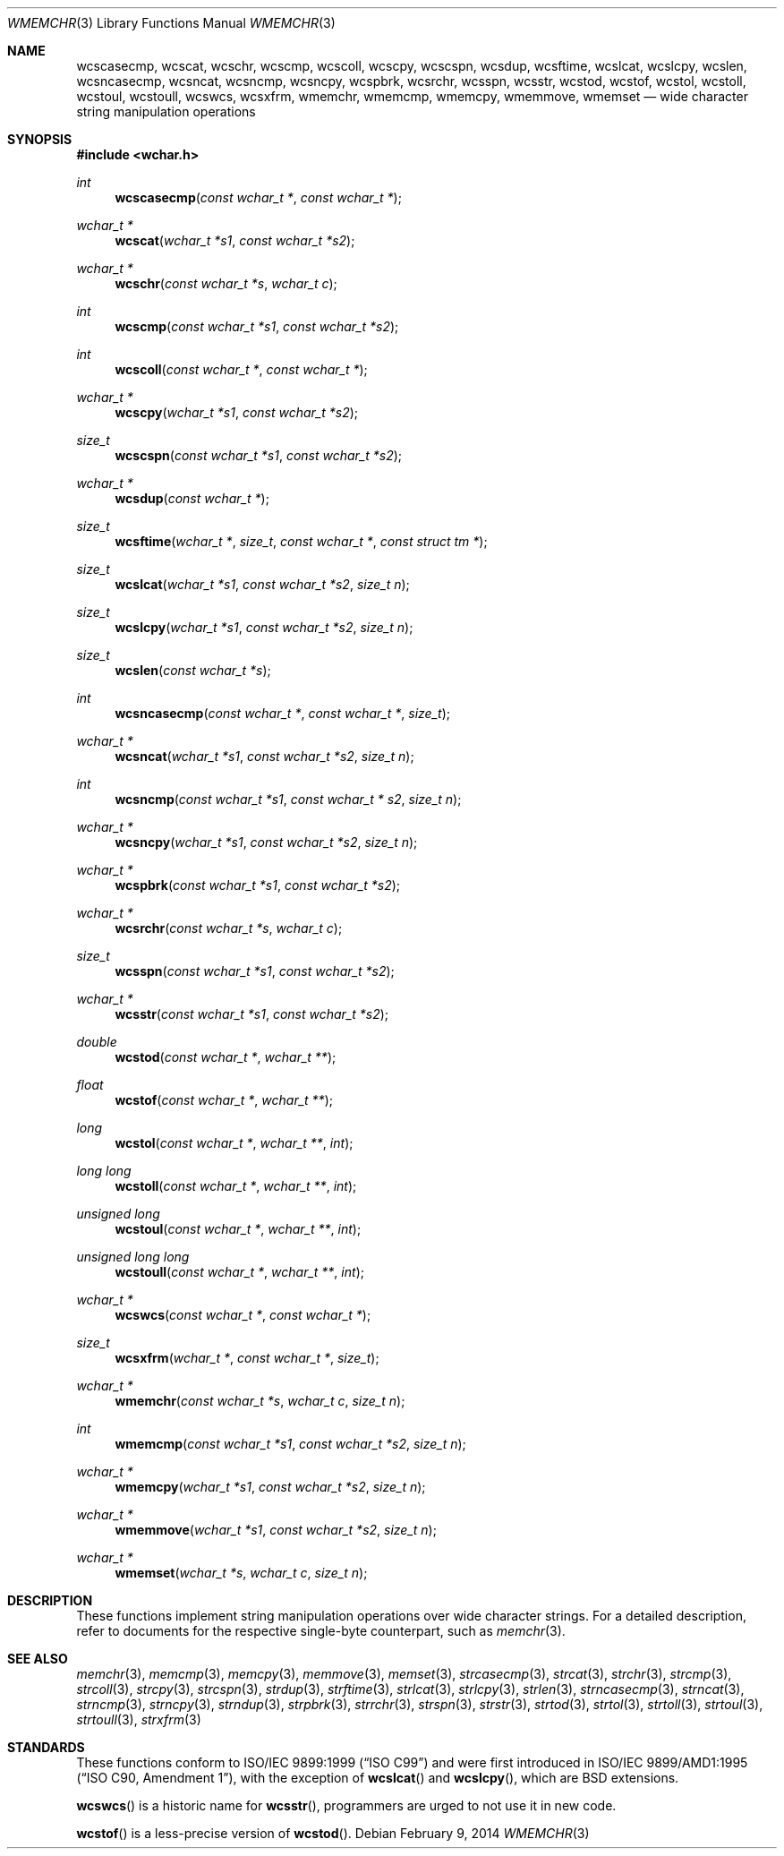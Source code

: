 .\"	$MirOS: src/lib/libc/string/wmemchr.3,v 1.5 2014/02/09 23:19:58 tg Exp $
.\"	$OpenBSD: wmemchr.3,v 1.2 2005/04/13 20:42:48 jmc Exp $
.\"
.\"	$NetBSD: wmemchr.3,v 1.9 2003/09/08 17:54:33 wiz Exp $
.\"
.\" Copyright (c) 1990, 1991, 1993
.\"	The Regents of the University of California.  All rights reserved.
.\"
.\" This code is derived from software contributed to Berkeley by
.\" Chris Torek and the American National Standards Committee X3,
.\" on Information Processing Systems.
.\"
.\" Redistribution and use in source and binary forms, with or without
.\" modification, are permitted provided that the following conditions
.\" are met:
.\" 1. Redistributions of source code must retain the above copyright
.\"    notice, this list of conditions and the following disclaimer.
.\" 2. Redistributions in binary form must reproduce the above copyright
.\"    notice, this list of conditions and the following disclaimer in the
.\"    documentation and/or other materials provided with the distribution.
.\" 3. Neither the name of the University nor the names of its contributors
.\"    may be used to endorse or promote products derived from this software
.\"    without specific prior written permission.
.\"
.\" THIS SOFTWARE IS PROVIDED BY THE REGENTS AND CONTRIBUTORS ``AS IS'' AND
.\" ANY EXPRESS OR IMPLIED WARRANTIES, INCLUDING, BUT NOT LIMITED TO, THE
.\" IMPLIED WARRANTIES OF MERCHANTABILITY AND FITNESS FOR A PARTICULAR PURPOSE
.\" ARE DISCLAIMED.  IN NO EVENT SHALL THE REGENTS OR CONTRIBUTORS BE LIABLE
.\" FOR ANY DIRECT, INDIRECT, INCIDENTAL, SPECIAL, EXEMPLARY, OR CONSEQUENTIAL
.\" DAMAGES (INCLUDING, BUT NOT LIMITED TO, PROCUREMENT OF SUBSTITUTE GOODS
.\" OR SERVICES; LOSS OF USE, DATA, OR PROFITS; OR BUSINESS INTERRUPTION)
.\" HOWEVER CAUSED AND ON ANY THEORY OF LIABILITY, WHETHER IN CONTRACT, STRICT
.\" LIABILITY, OR TORT (INCLUDING NEGLIGENCE OR OTHERWISE) ARISING IN ANY WAY
.\" OUT OF THE USE OF THIS SOFTWARE, EVEN IF ADVISED OF THE POSSIBILITY OF
.\" SUCH DAMAGE.
.\"
.\"     from: @(#)strcpy.3	8.1 (Berkeley) 6/4/93
.\"
.Dd $Mdocdate: February 9 2014 $
.Dt WMEMCHR 3
.Os
.Sh NAME
.Nm wcscasecmp ,
.Nm wcscat ,
.Nm wcschr ,
.Nm wcscmp ,
.Nm wcscoll ,
.Nm wcscpy ,
.Nm wcscspn ,
.Nm wcsdup ,
.Nm wcsftime ,
.Nm wcslcat ,
.Nm wcslcpy ,
.Nm wcslen ,
.Nm wcsncasecmp ,
.Nm wcsncat ,
.Nm wcsncmp ,
.Nm wcsncpy ,
.\"Nm wcsndup ,
.Nm wcspbrk ,
.Nm wcsrchr ,
.Nm wcsspn ,
.Nm wcsstr ,
.Nm wcstod ,
.Nm wcstof ,
.Nm wcstol ,
.Nm wcstoll ,
.Nm wcstoul ,
.Nm wcstoull ,
.Nm wcswcs ,
.Nm wcsxfrm ,
.Nm wmemchr ,
.Nm wmemcmp ,
.Nm wmemcpy ,
.Nm wmemmove ,
.Nm wmemset
.Nd wide character string manipulation operations
.Sh SYNOPSIS
.In wchar.h
.Ft int
.Fn wcscasecmp "const wchar_t *" "const wchar_t *"
.Ft wchar_t *
.Fn wcscat "wchar_t *s1" "const wchar_t *s2"
.Ft wchar_t *
.Fn wcschr "const wchar_t *s" "wchar_t c"
.Ft int
.Fn wcscmp "const wchar_t *s1" "const wchar_t *s2"
.Ft int
.Fn wcscoll "const wchar_t *" "const wchar_t *"
.Ft wchar_t *
.Fn wcscpy "wchar_t *s1" "const wchar_t *s2"
.Ft size_t
.Fn wcscspn "const wchar_t *s1" "const wchar_t *s2"
.Ft wchar_t *
.Fn wcsdup "const wchar_t *"
.Ft size_t
.Fn wcsftime "wchar_t *" "size_t" "const wchar_t *" "const struct tm *"
.Ft size_t
.Fn wcslcat "wchar_t *s1" "const wchar_t *s2" "size_t n"
.Ft size_t
.Fn wcslcpy "wchar_t *s1" "const wchar_t *s2" "size_t n"
.Ft size_t
.Fn wcslen "const wchar_t *s"
.Ft int
.Fn wcsncasecmp "const wchar_t *" "const wchar_t *" "size_t"
.Ft wchar_t *
.Fn wcsncat "wchar_t *s1" "const wchar_t *s2" "size_t n"
.Ft int
.Fn wcsncmp "const wchar_t *s1" "const wchar_t * s2" "size_t n"
.Ft wchar_t *
.Fn wcsncpy "wchar_t *s1" "const wchar_t *s2" "size_t n"
.\"Ft wchar_t *
.\"Fn wcsndup "const wchar_t *" "size_t"
.Ft wchar_t *
.Fn wcspbrk "const wchar_t *s1" "const wchar_t *s2"
.Ft wchar_t *
.Fn wcsrchr "const wchar_t *s" "wchar_t c"
.Ft size_t
.Fn wcsspn "const wchar_t *s1" "const wchar_t *s2"
.Ft wchar_t *
.Fn wcsstr "const wchar_t *s1" "const wchar_t *s2"
.Ft double
.Fn wcstod "const wchar_t *" "wchar_t **"
.Ft float
.Fn wcstof "const wchar_t *" "wchar_t **"
.Ft long
.Fn wcstol "const wchar_t *" "wchar_t **" "int"
.Ft long long
.Fn wcstoll "const wchar_t *" "wchar_t **" "int"
.Ft unsigned long
.Fn wcstoul "const wchar_t *" "wchar_t **" "int"
.Ft unsigned long long
.Fn wcstoull "const wchar_t *" "wchar_t **" "int"
.Ft wchar_t *
.Fn wcswcs "const wchar_t *" "const wchar_t *"
.Ft size_t
.Fn wcsxfrm "wchar_t *" "const wchar_t *" "size_t"
.Ft wchar_t *
.Fn wmemchr "const wchar_t *s" "wchar_t c" "size_t n"
.Ft int
.Fn wmemcmp "const wchar_t *s1" "const wchar_t *s2" "size_t n"
.Ft wchar_t *
.Fn wmemcpy "wchar_t *s1" "const wchar_t *s2" "size_t n"
.Ft wchar_t *
.Fn wmemmove "wchar_t *s1" "const wchar_t *s2" "size_t n"
.Ft wchar_t *
.Fn wmemset "wchar_t *s" "wchar_t c" "size_t n"
.Sh DESCRIPTION
These functions implement string manipulation operations over wide character
strings.
For a detailed description, refer to documents for the respective single-byte
counterpart, such as
.Xr memchr 3 .
.Sh SEE ALSO
.Xr memchr 3 ,
.Xr memcmp 3 ,
.Xr memcpy 3 ,
.Xr memmove 3 ,
.Xr memset 3 ,
.Xr strcasecmp 3 ,
.Xr strcat 3 ,
.Xr strchr 3 ,
.Xr strcmp 3 ,
.Xr strcoll 3 ,
.Xr strcpy 3 ,
.Xr strcspn 3 ,
.Xr strdup 3 ,
.Xr strftime 3 ,
.Xr strlcat 3 ,
.Xr strlcpy 3 ,
.Xr strlen 3 ,
.Xr strncasecmp 3 ,
.Xr strncat 3 ,
.Xr strncmp 3 ,
.Xr strncpy 3 ,
.Xr strndup 3 ,
.Xr strpbrk 3 ,
.Xr strrchr 3 ,
.Xr strspn 3 ,
.Xr strstr 3 ,
.Xr strtod 3 ,
.Xr strtol 3 ,
.Xr strtoll 3 ,
.Xr strtoul 3 ,
.Xr strtoull 3 ,
.Xr strxfrm 3
.Sh STANDARDS
These functions conform to
.St -isoC-99
and were first introduced in
.St -isoC-amd1 ,
with the exception of
.Fn wcslcat
and
.Fn wcslcpy ,
which are BSD extensions.
.\", and
.\".Fn wcsndup ,
.\"which is a GNU extension.
.Pp
.Fn wcswcs
is a historic name for
.Fn wcsstr ,
programmers are urged to not use it in new code.
.Pp
.Fn wcstof
is a less-precise version of
.Fn wcstod .
